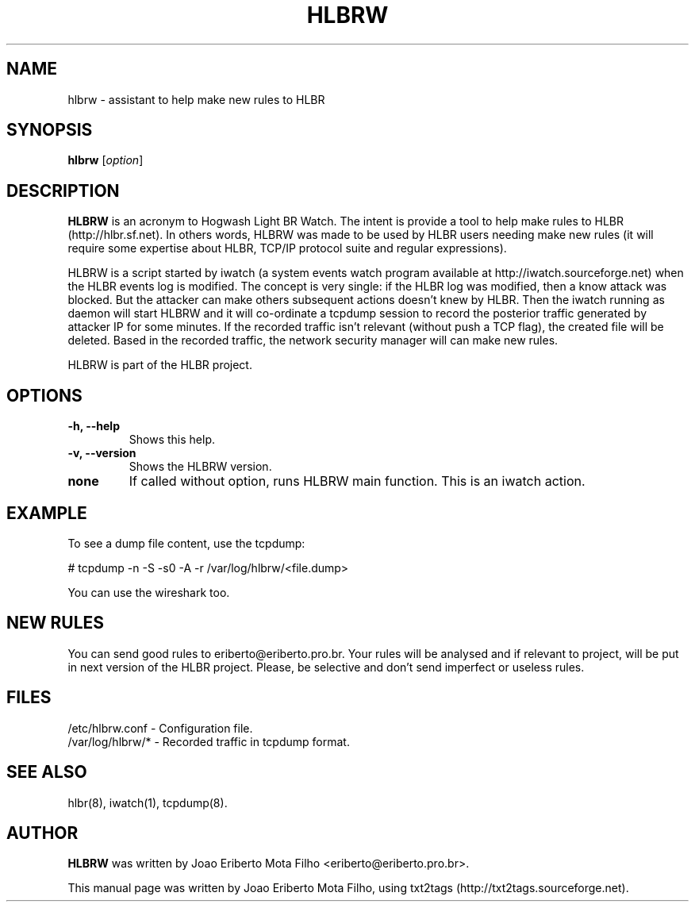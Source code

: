 .TH "HLBRW" 1 "January 22, 2010" ""

.SH NAME
.P
hlbrw \- assistant to help make new rules to HLBR

.SH SYNOPSIS
.TP
\fBhlbrw\fR [\fIoption\fR]

.SH DESCRIPTION
.P
\fBHLBRW\fR is an acronym to Hogwash Light BR Watch. The intent is provide a tool to
help make rules to HLBR (http://hlbr.sf.net). In others words, HLBRW was made to
be used by HLBR users needing make new rules (it will require some expertise
about HLBR, TCP/IP protocol suite and regular expressions).

.P
HLBRW is a script started by iwatch (a system events watch program available at
http://iwatch.sourceforge.net) when the HLBR events log is modified. The concept
is very single: if the HLBR log was modified, then a know attack was blocked.
But the attacker can make others subsequent actions doesn't knew by HLBR. Then
the iwatch running as daemon will start HLBRW and it will co\-ordinate a tcpdump
session to record the posterior traffic generated by attacker IP for some
minutes. If the recorded traffic isn't relevant (without push a TCP flag), the
created file will be deleted. Based in the recorded traffic, the network security
manager will can make new rules.

.P
HLBRW is part of the HLBR project.

.SH OPTIONS
.TP
\fB\-h, \-\-help\fR
Shows this help.

.TP
\fB\-v, \-\-version\fR
Shows the HLBRW version.

.TP
\fBnone\fR
If called without option, runs HLBRW main function. This is an iwatch action.

.SH EXAMPLE
.P
To see a dump file content, use the tcpdump:

.P
# tcpdump \-n \-S \-s0 \-A \-r /var/log/hlbrw/<file.dump>

.P
You can use the wireshark too.

.SH NEW RULES
.P
You can send good rules to eriberto@eriberto.pro.br. Your rules will be analysed
and if relevant to project, will be put in next version of the HLBR project.
Please, be selective and don't send imperfect or useless rules.

.SH FILES
.TP
/etc/hlbrw.conf \- Configuration file.
.TP
/var/log/hlbrw/* \- Recorded traffic in tcpdump format.

.SH SEE ALSO
.P
hlbr(8), iwatch(1), tcpdump(8).

.SH AUTHOR
.P
\fBHLBRW\fR was written by Joao Eriberto Mota Filho <eriberto@eriberto.pro.br>.

.P
This manual page was written by Joao Eriberto Mota Filho, using txt2tags (http://txt2tags.sourceforge.net).


.\" man code generated by txt2tags 2.5 (http://txt2tags.sf.net)
.\" cmdline: txt2tags -t man hlbrw.1.t2t

